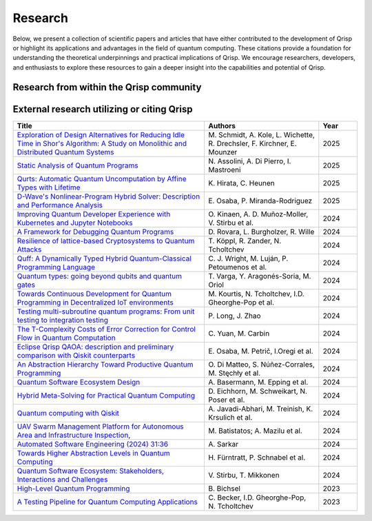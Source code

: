 .. _research:

Research
--------

Below, we present a collection of scientific papers and articles that have either contributed to the development of Qrisp or highlight its applications and advantages in the field of quantum computing. These citations provide a foundation for understanding the theoretical underpinnings and practical implications of Qrisp. We encourage researchers, developers, and enthusiasts to explore these resources to gain a deeper insight into the capabilities and potential of Qrisp.

Research from within the Qrisp community
========================================

.. grid::

    .. grid-item-card:: Qrisp: A Framework for Compilable High-Level Programming of Gate-Based Quantum Computers

        | Raphael Seidel, Sebastian Bock, René Zander, Matic Petrič, Niklas Steinmann, Nikolay Tcholtchev, Manfred Hauswirth 
        | `ArXiv, 2024 <https://arxiv.org/abs/2406.14792>`__

        .. dropdown:: :fa:`eye me-1` Abstract
            :color: primary

            While significant progress has been made on the hardware side of quantum computing, 
            support for high-level quantum programming abstractions remains underdeveloped compared to classical programming languages. 
            In this article, we introduce Qrisp, a framework designed to bridge several gaps between high-level programming paradigms in 
            state-of-the-art software engineering and the physical reality of today's quantum hardware. The framework aims to provide a systematic 
            approach to quantum algorithm development such that they can be effortlessly implemented, maintained and improved. We propose a number of 
            programming abstractions that are inspired by classical paradigms, yet consistently focus on the particular needs of a quantum developer. 
            Unlike many other high-level language approaches, Qrisp's standout feature is its ability to compile programs to the circuit level, making 
            them executable on most existing physical backends. The introduced abstractions enable the Qrisp compiler to leverage algorithm structure 
            for increased compilation efficiency. Finally, we present a set of code examples, including an implementation of Shor's factoring 
            algorithm. For the latter, the resulting circuit shows significantly reduced quantum resource requirements, strongly supporting the claim that 
            systematic quantum algorithm development can give quantitative benefits.

.. grid::
  
    .. grid-item-card:: Role of Riemannian geometry in double-bracket quantum imaginary-time evolution

        | René Zander, Raphael Seidel, Li Xiaoyue, Marek Gluza
        | `ArXiv, 2025 <https://arxiv.org/abs/2504.01065>`__

        .. dropdown:: :fa:`eye me-1` Abstract
            :color: primary

            Double-bracket quantum imaginary-time evolution (DB-QITE) is a quantum algorithm which coherently implements steps in the Riemannian steepest-descent direction for the energy cost function. 
            DB-QITE is derived from Brockett's double-bracket flow which exhibits saddle points where gradients vanish. 
            In this work, we perform numerical simulations of DB-QITE and describe signatures of transitioning through the vicinity of such saddle points. 
            We provide an explicit gate count analysis using quantum compilation programmed in Qrisp.

.. grid::
  
    .. grid-item-card:: End-to-end compilable implementation of quantum elliptic curve logarithm in Qrisp

        | Diego Polimeni, Raphael Seidel
        | `ArXiv, 2025 <https://arxiv.org/abs/2501.10228>`__

        .. dropdown:: :fa:`eye me-1` Abstract
            :color: primary

            Elliptic curve cryptography (ECC) is a widely established cryptographic technique, recognized for its effectiveness and 
            reliability across a broad range of applications such as securing telecommunications or safeguarding cryptocurrency wallets. 
            Although being more robust than RSA, ECC is, nevertheless, also threatened by attacks based on Shor's algorithm, which made it 
            a popular field of study in quantum information science. A variety of techniques have been proposed to perform EC arithmetic in quantum devices; 
            however, software support for compiling these algorithms into executables is extremely limited. Within this work, we leverage 
            the Qrisp programming language to realize one of the first fully compilable implementations of EC arithmetic and verify its correctness 
            using Qrisp's built-in sparse matrix simulator. 

.. grid::

    .. grid-item-card:: Solving the Product Breakdown Structure Problem with constrained QAOA

        | René Zander, Raphael Seidel, Matteo Inajetovic, Niklas Steinmann, Matic Petrič 
        | `ArXiv, 2024 <https://arxiv.org/abs/2406.15228>`__

        .. dropdown:: :fa:`eye me-1` Abstract
            :color: primary

            Constrained optimization problems, where
            not all possible variable assignments are feasible solutions, comprise numerous practically
            relevant optimization problems such as the
            Traveling Salesman Problem (TSP), or portfolio optimization. Established methods such
            as quantum annealing or vanilla QAOA usually transform the problem statement into a
            QUBO (Quadratic Unconstrained Binary Optimization) form, where the constraints are
            enforced by auxiliary terms in the QUBO objective. Consequently, such approaches fail to
            utilize the additional structure provided by the
            constraints.
            In this paper, we present a method for solving the industry relevant Product Breakdown
            Structure problem. Our solution is based
            on constrained QAOA, which by construction
            never explores the part of the Hilbert space
            that represents solutions forbidden by the problem constraints. The size of the search space is
            thereby reduced significantly. We experimentally show that this approach has not only a
            very favorable scaling behavior, but also appears to suppress the negative effects of Barren
            Plateaus.

.. grid::

    .. grid-item-card:: **Quantum Backtracking in Qrisp Applied to Sudoku Problems** 

        | Raphael Seidel, René Zander, Matic Petrič, Niklas Steinmann, David Q.\ Liu, Nikolay Tcholtchev, Manfred Hauswirth
        | `ArXiv, 2024 <https://arxiv.org/abs/2402.10060>`__ 

        .. dropdown:: :fa:`eye me-1` Abstract
            :color: primary

            The quantum backtracking algorithm proposed by Ashley Montanaro raised considerable interest, as it provides a 
            quantum speed-up for a large class of classical optimization algorithms. It does not suffer from Barren-Plateaus 
            and transfers well into the fault-tolerant era, as it requires only a limited number of arbitrary angle gates. 
            Despite its potential, the algorithm has seen limited implementation efforts, presumably due to its abstract 
            formulation. In this work, we provide a detailed instruction on implementing the quantum step operator for 
            arbitrary backtracking instances. For a single controlled diffuser of a binary backtracking tree with depth n, 
            our implementation requires only 6n+14 CX gates. We detail the process of constructing accept and reject 
            oracles for Sudoku problems using our interface to quantum backtracking. The presented code is written using 
            Qrisp, a high-level quantum programming language, making it executable on most current physical backends and 
            simulators. Subsequently, we perform several simulator based experiments and demonstrate solving 4x4 Sudoku 
            instances with up to 9 empty fields. This is, to the best of our knowledge, the first instance of a compilable 
            implementation of this generality, marking a significant and exciting step forward in quantum software engineering.

.. grid::

    .. grid-item-card:: Uncomputation in the Qrisp high-level Quantum Programming Framework

        | Raphael Seidel, Nikolay Tcholtchev, Sebastian Bock, Manfred Hauswirth
        | `ArXiv, 2023 <https://arxiv.org/abs/2307.11417>`__

        .. dropdown:: :fa:`eye me-1` Abstract
            :color: primary

            Uncomputation is an essential part of reversible computing and plays a vital role in quantum computing. 
            Using this technique, memory resources can be safely deallocated without performing a nonreversible deletion process. 
            For the case of quantum computing, several algorithms depend on this as they require disentangled states in the course of 
            their execution. Thus, uncomputation is not only about resource management, but is also required from an algorithmic point 
            of view. However, synthesizing uncomputation circuits is tedious and can be automated. In this paper, we describe the 
            interface for automated generation of uncomputation circuits in our Qrisp framework. Our algorithm for synthesizing uncomputation 
            circuits in Qrisp is based on an improved version of "Unqomp", a solution presented by Paradis et. al. Our paper also presents some 
            improvements to the original algorithm, in order to make it suitable for the needs of a high-level programming framework. Qrisp 
            itself is a fully compilable, high-level programming language/framework for gate-based quantum computers, which abstracts from 
            many of the underlying hardware details. Qrisp's goal is to support a high-level programming paradigm as known from classical software development.       


External research utilizing or citing Qrisp
===========================================

.. list-table::
    :widths: 50 30 10
    :header-rows: 1
    
    * - Title
      - Authors
      - Year
    * - `Exploration of Design Alternatives for Reducing Idle Time in Shor's Algorithm: A Study on Monolithic and Distributed Quantum Systems <https://arxiv.org/abs/2503.22564>`_
      - M\. Schmidt, A\. Kole, L\. Wichette, R\. Drechsler, F\. Kirchner, E\. Mounzer
      - 2025
    * - `Static Analysis of Quantum Programs <https://link.springer.com/chapter/10.1007/978-3-031-74776-2_1>`_
      - N\. Assolini, A\. Di Pierro, I\. Mastroeni
      - 2025
    * - `Qurts: Automatic Quantum Uncomputation by Affine Types with Lifetime <https://dl.acm.org/doi/abs/10.1145/3704842>`_
      - K\. Hirata, C\. Heunen
      - 2025
    * - `D-Wave's Nonlinear-Program Hybrid Solver: Description and Performance Analysis <https://ieeexplore.ieee.org/abstract/document/10820320>`_
      - E\. Osaba, P\. Miranda-Rodriguez
      - 2025
    * - `Improving Quantum Developer Experience with Kubernetes and Jupyter Notebooks <https://ieeexplore.ieee.org/document/10821037>`_
      - O\. Kinaen, A\. D\. Muñoz-Moller, V\. Stirbu et al.
      - 2024
    * - `A Framework for Debugging Quantum Programs <https://arxiv.org/abs/2412.12269>`_
      - D\. Rovara, L\. Burgholzer, R\. Wille
      - 2024
    * - `Resilience of lattice-based Cryptosystems to Quantum Attacks <https://ieeexplore.ieee.org/document/10733570>`_
      - T\. Köppl, R\. Zander, N\. Tcholtchev
      - 2024
    * - `Quff: A Dynamically Typed Hybrid Quantum-Classical Programming Language <https://dl.acm.org/doi/abs/10.1145/3679007.3685063>`_
      - C\. J\. Wright, M\. Luján, P\. Petoumenos et al.
      - 2024
    * - `Quantum types: going beyond qubits and quantum gates <https://dl.acm.org/doi/abs/10.1145/3643667.3648225?casa_token=b2839-ZSiG8AAAAA:IW2Fb22kgZlzyuvK8gFIs7ZprzZwsRZGbwWMdTbho1Keh3u2Ul39GuFgU2h9b4mXdQmaD5Cd1Dg1Fw>`_
      - T\. Varga, Y\. Aragonés-Soria, M\. Oriol
      - 2024
    * - `Towards Continuous Development for Quantum Programming in Decentralized IoT environments <https://www.sciencedirect.com/science/article/pii/S1877050924012286>`_
      - M\. Kourtis, N\. Tcholtchev, I.D\. Gheorghe-Pop et al. 
      - 2024
    * - `Testing multi-subroutine quantum programs: From unit testing to integration testing <https://dl.acm.org/doi/full/10.1145/3656339>`_
      - P\. Long, J\. Zhao
      - 2024
    * - `The T-Complexity Costs of Error Correction for Control Flow in Quantum Computation <https://dl.acm.org/doi/abs/10.1145/3656397>`_
      - C\. Yuan, M\. Carbin
      - 2024
    * - `Eclipse Qrisp QAOA: description and preliminary comparison with Qiskit counterparts <https://arxiv.org/abs/2405.20173>`_
      - E\. Osaba, M\. Petrič, I.\ Oregi et al. 
      - 2024
    * - `An Abstraction Hierarchy Toward Productive Quantum Programming <https://arxiv.org/abs/2405.13918>`_
      - O\. Di Matteo, S\. Núñez-Corrales, M\. Stęchły et al. 
      - 2024
    * - `Quantum Software Ecosystem Design <https://arxiv.org/abs/2405.13244>`_
      - A\. Basermann, M\. Epping et al. 
      - 2024
    * - `Hybrid Meta-Solving for Practical Quantum Computing <https://arxiv.org/abs/2405.09115>`_
      - D\. Eichhorn, M\. Schweikart, N\. Poser et al. 
      - 2024
    * - `Quantum computing with Qiskit <https://arxiv.org/abs/2405.08810>`_
      - A\. Javadi-Abhari, M\. Treinish, K\. Krsulich et al.
      - 2024
    * - `UAV Swarm Management Platform for Autonomous Area and Infrastructure Inspection <https://ieeexplore.ieee.org/abstract/document/10497082>`_,
      - M\. Batistatos; A\. Mazilu et al. 
      - 2024
    * - `Automated Software Engineering (2024) 31:36 <https://link.springer.com/article/10.1007/s10515-024-00436-x>`_
      - A\. Sarkar 
      - 2024
    * - `Towards Higher Abstraction Levels in Quantum Computing <https://link.springer.com/chapter/10.1007/978-981-97-0989-2_13>`_
      - H\. Fürntratt, P\. Schnabel et al.
      - 2024
    * - `Quantum Software Ecosystem: Stakeholders, Interactions and Challenges <https://www.researchgate.net/publication/378066784_Quantum_Software_Ecosystem_Stakeholders_Interactions_and_Challenges>`_
      - V\. Stirbu, T\. Mikkonen 
      - 2024
    * - `High-Level Quantum Programming <https://www.research-collection.ethz.ch/handle/20.500.11850/634879>`_
      - B\. Bichsel  
      - 2023
    * - `A Testing Pipeline for Quantum Computing Applications <https://publica.fraunhofer.de/entities/publication/ff4f1dc4-ab7d-41a6-8157-0b663aee83eb/details>`_
      - C\. Becker, I.D\. Gheorghe-Pop, N\. Tcholtchev
      - 2023